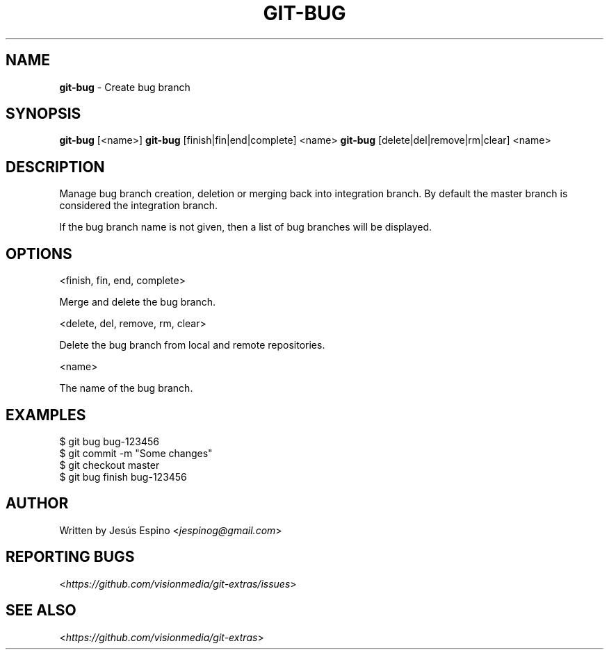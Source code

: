 .\" generated with Ronn/v0.7.3
.\" http://github.com/rtomayko/ronn/tree/0.7.3
.
.TH "GIT\-BUG" "1" "February 2014" "" "Git Extras"
.
.SH "NAME"
\fBgit\-bug\fR \- Create bug branch
.
.SH "SYNOPSIS"
\fBgit\-bug\fR [<name>] \fBgit\-bug\fR [finish|fin|end|complete] <name> \fBgit\-bug\fR [delete|del|remove|rm|clear] <name>
.
.SH "DESCRIPTION"
Manage bug branch creation, deletion or merging back into integration branch\. By default the master branch is considered the integration branch\.
.
.P
If the bug branch name is not given, then a list of bug branches will be displayed\.
.
.SH "OPTIONS"
<finish, fin, end, complete>
.
.P
Merge and delete the bug branch\.
.
.P
<delete, del, remove, rm, clear>
.
.P
Delete the bug branch from local and remote repositories\.
.
.P
<name>
.
.P
The name of the bug branch\.
.
.SH "EXAMPLES"
.
.nf

$ git bug bug\-123456
\.\.\.
$ git commit \-m "Some changes"
\.\.\.
$ git checkout master
$ git bug finish bug\-123456
.
.fi
.
.SH "AUTHOR"
Written by Jesús Espino <\fIjespinog@gmail\.com\fR>
.
.SH "REPORTING BUGS"
<\fIhttps://github\.com/visionmedia/git\-extras/issues\fR>
.
.SH "SEE ALSO"
<\fIhttps://github\.com/visionmedia/git\-extras\fR>
